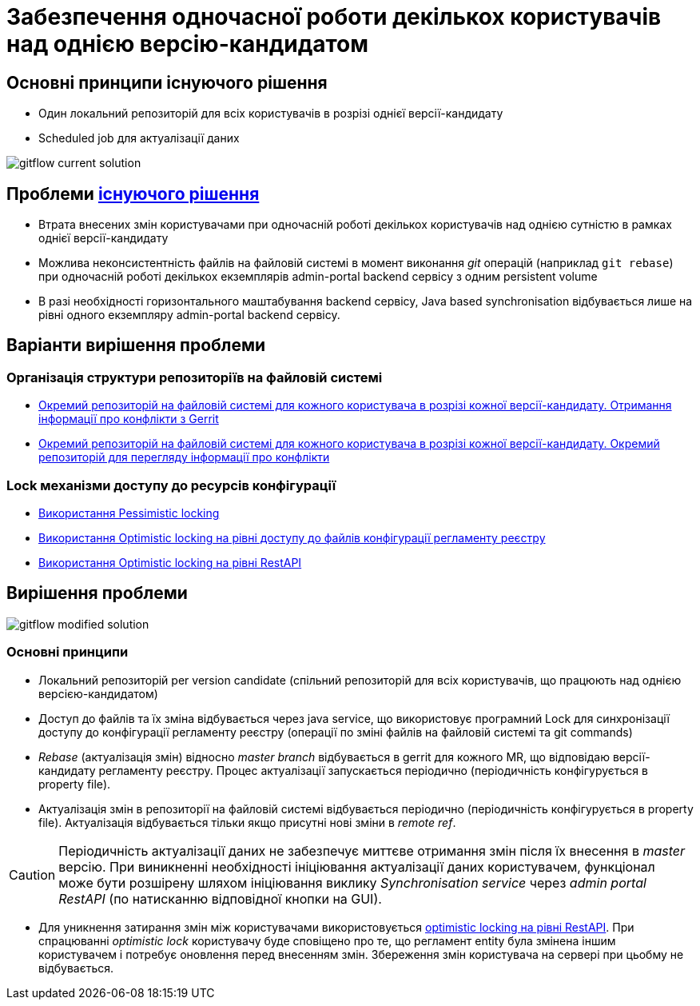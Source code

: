 = Забезпечення одночасної роботи декількох користувачів над однією версію-кандидатом

== Основні принципи існуючого рішення
- Один локальний репозиторій для всіх користувачів в розрізі однієї версії-кандидату
- Scheduled job для актуалізації даних

image::architecture/registry/administrative/regulation-management/admin-portal/regulation-repository/git/gitflow-current-solution.svg[]

== Проблеми xref:architecture/registry/administrative/regulation-management/admin-portal/regulation-repository/gitflow/gitflow-description.adoc[існуючого рішення]
- Втрата внесених змін користувачами при одночасній роботі декількох користувачів над однією сутністю в рамках однієї версії-кандидату
- Можлива неконсистентність файлів на файловій системі в момент виконання _git_ операцій (наприклад `git rebase`) при одночасній роботі декількох екземплярів admin-portal backend сервісу з одним persistent volume
- В разі необхідності горизонтального маштабування backend сервісу, Java based synchronisation відбувається лише на рівні одного екземпляру admin-portal backend сервісу.

== Варіанти вирішення проблеми

=== Організація структури репозиторіїв на файловій системі
* xref:architecture-workspace/research/admin-portal/gitflow/gerrit-driven-structure.adoc[Окремий репозиторій на файловій системі для кожного користувача в розрізі кожної версії-кандидату. Отримання інформації про конфлікти з Gerrit]
* xref:architecture-workspace/research/admin-portal/gitflow/gitflow-git-driven-structure.adoc[Окремий репозиторій на файловій системі для кожного користувача в розрізі кожної версії-кандидату. Окремий репозиторій для перегляду інформації про конфлікти]

=== Lock механізми доступу до ресурсів конфігурації
* xref:architecture-workspace/research/admin-portal/gitflow/gitflow-pessimistic-locking.adoc[Використання Pessimistic locking]
* xref:architecture-workspace/research/admin-portal/gitflow/gitflow-optimistic-locking.adoc[Використання Optimistic locking на рівні доступу до файлів конфігурації регламенту реєстру]
* xref:architecture-workspace/research/admin-portal/gitflow/gitflow-optimistic-locking-http.adoc[Використання Optimistic locking на рівні RestAPI]

== Вирішення проблеми

image::architecture-workspace/research/admin-portal/gitflow/gitflow-modified-solution.svg[]

=== Основні принципи

- Локальний репозиторій per version candidate (спільний репозиторій для всіх користувачів, що працюють над однією версією-кандидатом)
- Доступ до файлів та їх зміна відбувається через java service, що використовує програмний Lock для синхронізації доступу до конфігурації регламенту реєстру (операції по зміні файлів на файловій системі та git commands)
- _Rebase_ (актуалізація змін) відносно _master branch_ відбувається в gerrit для кожного MR, що відповідаю версії-кандидату регламенту реєстру. Процес актуалізації запускається періодично (періодичність конфігурується в property file).
- Актуалізація змін в репозиторії на файловій системі відбувається періодично (періодичність конфігурується в property file). Актуалізація відбувається тільки якщо присутні нові зміни в _remote ref_.

[CAUTION]
Періодичність актуалізації даних не забезпечує миттєве отримання змін після їх внесення в _master_ версію. При виникненні необхідності ініціювання актуалізації даних користувачем, функціонал може бути розшірену шляхом ініціювання виклику _Synchronisation service_ через _admin portal RestAPI_ (по натисканню відповідної кнопки на GUI).

- Для уникнення затирання змін між користувачами використовується xref:architecture-workspace/research/admin-portal/gitflow/gitflow-optimistic-locking-http.adoc[optimistic locking на рівні RestAPI]. При спрацюванні _optimistic lock_ користувачу буде сповіщено про те, що регламент entity була змінена іншим користувачем і потребує оновлення перед внесенням змін. Збереження змін користувача на сервері при цьобму не відбувається.
